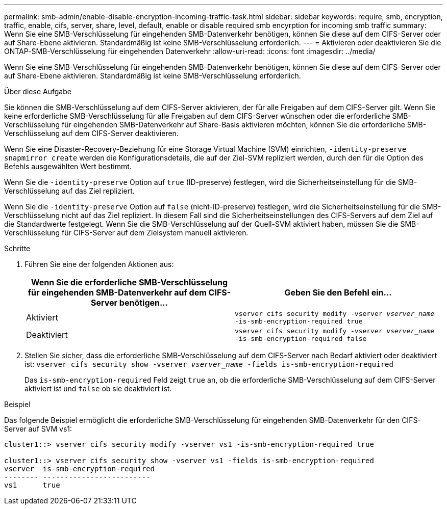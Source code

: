 ---
permalink: smb-admin/enable-disable-encryption-incoming-traffic-task.html 
sidebar: sidebar 
keywords: require, smb, encryption, traffic, enable, cifs, server, share, level, default, enable or disable required smb encyrption for incoming smb traffic 
summary: Wenn Sie eine SMB-Verschlüsselung für eingehenden SMB-Datenverkehr benötigen, können Sie diese auf dem CIFS-Server oder auf Share-Ebene aktivieren. Standardmäßig ist keine SMB-Verschlüsselung erforderlich. 
---
= Aktivieren oder deaktivieren Sie die ONTAP-SMB-Verschlüsselung für eingehenden Datenverkehr
:allow-uri-read: 
:icons: font
:imagesdir: ../media/


[role="lead"]
Wenn Sie eine SMB-Verschlüsselung für eingehenden SMB-Datenverkehr benötigen, können Sie diese auf dem CIFS-Server oder auf Share-Ebene aktivieren. Standardmäßig ist keine SMB-Verschlüsselung erforderlich.

.Über diese Aufgabe
Sie können die SMB-Verschlüsselung auf dem CIFS-Server aktivieren, der für alle Freigaben auf dem CIFS-Server gilt. Wenn Sie keine erforderliche SMB-Verschlüsselung für alle Freigaben auf dem CIFS-Server wünschen oder die erforderliche SMB-Verschlüsselung für eingehenden SMB-Datenverkehr auf Share-Basis aktivieren möchten, können Sie die erforderliche SMB-Verschlüsselung auf dem CIFS-Server deaktivieren.

Wenn Sie eine Disaster-Recovery-Beziehung für eine Storage Virtual Machine (SVM) einrichten, `-identity-preserve` `snapmirror create` werden die Konfigurationsdetails, die auf der Ziel-SVM repliziert werden, durch den für die Option des Befehls ausgewählten Wert bestimmt.

Wenn Sie die `-identity-preserve` Option auf `true` (ID-preserve) festlegen, wird die Sicherheitseinstellung für die SMB-Verschlüsselung auf das Ziel repliziert.

Wenn Sie die `-identity-preserve` Option auf `false` (nicht-ID-preserve) festlegen, wird die Sicherheitseinstellung für die SMB-Verschlüsselung nicht auf das Ziel repliziert. In diesem Fall sind die Sicherheitseinstellungen des CIFS-Servers auf dem Ziel auf die Standardwerte festgelegt. Wenn Sie die SMB-Verschlüsselung auf der Quell-SVM aktiviert haben, müssen Sie die SMB-Verschlüsselung für CIFS-Server auf dem Zielsystem manuell aktivieren.

.Schritte
. Führen Sie eine der folgenden Aktionen aus:
+
|===
| Wenn Sie die erforderliche SMB-Verschlüsselung für eingehenden SMB-Datenverkehr auf dem CIFS-Server benötigen... | Geben Sie den Befehl ein... 


 a| 
Aktiviert
 a| 
`vserver cifs security modify -vserver _vserver_name_ -is-smb-encryption-required true`



 a| 
Deaktiviert
 a| 
`vserver cifs security modify -vserver _vserver_name_ -is-smb-encryption-required false`

|===
. Stellen Sie sicher, dass die erforderliche SMB-Verschlüsselung auf dem CIFS-Server nach Bedarf aktiviert oder deaktiviert ist: `vserver cifs security show -vserver _vserver_name_ -fields is-smb-encryption-required`
+
Das `is-smb-encryption-required` Feld zeigt `true` an, ob die erforderliche SMB-Verschlüsselung auf dem CIFS-Server aktiviert ist und `false` ob sie deaktiviert ist.



.Beispiel
Das folgende Beispiel ermöglicht die erforderliche SMB-Verschlüsselung für eingehenden SMB-Datenverkehr für den CIFS-Server auf SVM vs1:

[listing]
----
cluster1::> vserver cifs security modify -vserver vs1 -is-smb-encryption-required true

cluster1::> vserver cifs security show -vserver vs1 -fields is-smb-encryption-required
vserver  is-smb-encryption-required
-------- -------------------------
vs1      true
----